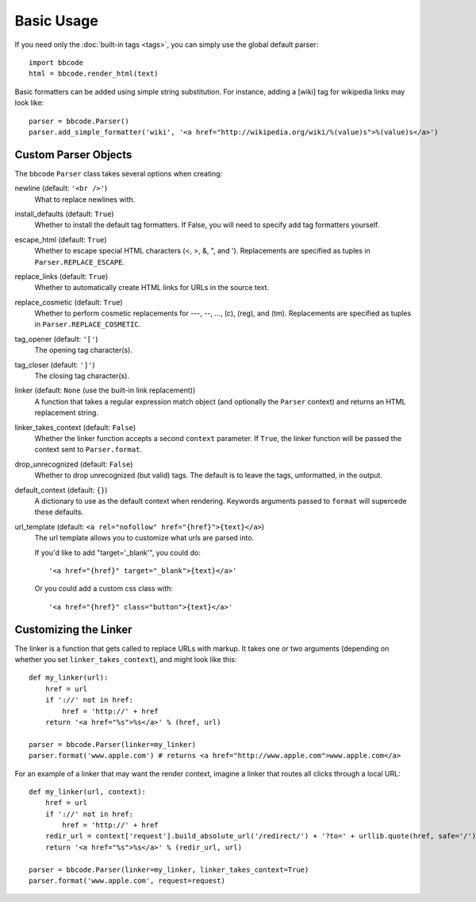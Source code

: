 Basic Usage
===========

If you need only the :doc:`built-in tags <tags>`, you can simply use the global default parser::

    import bbcode
    html = bbcode.render_html(text)

Basic formatters can be added using simple string substitution. For instance, adding a [wiki] tag for wikipedia links may look like::

    parser = bbcode.Parser()
    parser.add_simple_formatter('wiki', '<a href="http://wikipedia.org/wiki/%(value)s">%(value)s</a>')



Custom Parser Objects
---------------------

The bbcode ``Parser`` class takes several options when creating:

newline (default: ``'<br />'``)
    What to replace newlines with.

install_defaults (default: ``True``)
    Whether to install the default tag formatters. If False, you will need to specify add tag formatters yourself.

escape_html (default: ``True``)
    Whether to escape special HTML characters (<, >, &, ", and '). Replacements are specified as tuples in ``Parser.REPLACE_ESCAPE``.

replace_links (default: ``True``)
    Whether to automatically create HTML links for URLs in the source text.

replace_cosmetic (default: ``True``)
    Whether to perform cosmetic replacements for ---, --, ..., (c), (reg), and (tm). Replacements are specified as tuples in ``Parser.REPLACE_COSMETIC``.

tag_opener (default: ``'['``)
    The opening tag character(s).

tag_closer (default: ``']'``)
    The closing tag character(s).

linker (default: ``None`` (use the built-in link replacement))
    A function that takes a regular expression match object (and optionally the ``Parser`` context) and returns an HTML replacement string.

linker_takes_context (default: ``False``)
    Whether the linker function accepts a second ``context`` parameter. If ``True``, the linker function will be passed the context sent to ``Parser.format``.

drop_unrecognized (default: ``False``)
    Whether to drop unrecognized (but valid) tags. The default is to leave the tags, unformatted, in the output.

default_context (default: ``{}``)
    A dictionary to use as the default context when rendering. Keywords arguments passed to ``format`` will supercede these defaults.

url_template (default: ``<a rel="nofollow" href="{href}">{text}</a>``)
    The url template allows you to customize what urls are parsed into.

    If you'd like to add "target='_blank'", you could do: ::

    '<a href="{href}" target="_blank">{text}</a>'

    Or you could add a custom css class with: ::

    '<a href="{href}" class="button">{text}</a>'


Customizing the Linker
----------------------

The linker is a function that gets called to replace URLs with markup. It takes one or two arguments (depending on whether you set ``linker_takes_context``), and might look like this::

    def my_linker(url):
        href = url
        if '://' not in href:
            href = 'http://' + href
        return '<a href="%s">%s</a>' % (href, url)

    parser = bbcode.Parser(linker=my_linker)
    parser.format('www.apple.com') # returns <a href="http://www.apple.com">www.apple.com</a>

For an example of a linker that may want the render context, imagine a linker that routes all clicks through a local URL::

    def my_linker(url, context):
        href = url
        if '://' not in href:
            href = 'http://' + href
        redir_url = context['request'].build_absolute_url('/redirect/') + '?to=' + urllib.quote(href, safe='/')
        return '<a href="%s">%s</a>' % (redir_url, url)

    parser = bbcode.Parser(linker=my_linker, linker_takes_context=True)
    parser.format('www.apple.com', request=request)
